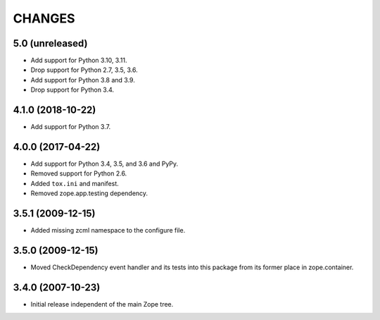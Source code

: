 =========
 CHANGES
=========

5.0 (unreleased)
================

- Add support for Python 3.10, 3.11.

- Drop support for Python 2.7, 3.5, 3.6.

- Add support for Python 3.8 and 3.9.

- Drop support for Python 3.4.


4.1.0 (2018-10-22)
==================

- Add support for Python 3.7.


4.0.0 (2017-04-22)
==================

- Add support for Python 3.4, 3.5, and 3.6 and PyPy.

- Removed support for Python 2.6.

- Added ``tox.ini`` and manifest.

- Removed zope.app.testing dependency.

3.5.1 (2009-12-15)
==================

- Added missing zcml namespace to the configure file.

3.5.0 (2009-12-15)
==================

- Moved CheckDependency event handler and its tests into this package from
  its former place in zope.container.

3.4.0 (2007-10-23)
==================

- Initial release independent of the main Zope tree.
